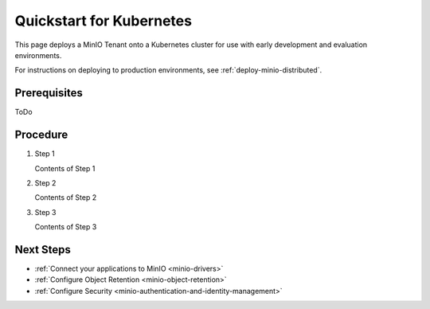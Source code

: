 .. _quickstart-kubernetes:

=========================
Quickstart for Kubernetes
=========================

.. default-domain:: minio

This page deploys a MinIO Tenant onto a Kubernetes cluster for use with early
development and evaluation environments.

For instructions on deploying to production environments,
see :ref:`deploy-minio-distributed`.

Prerequisites
-------------

ToDo

Procedure
---------

#. Step 1

   Contents of Step 1

#. Step 2

   Contents of Step 2

#. Step 3

   Contents of Step 3

Next Steps
----------

- :ref:`Connect your applications to MinIO <minio-drivers>`
- :ref:`Configure Object Retention <minio-object-retention>`
- :ref:`Configure Security <minio-authentication-and-identity-management>`

